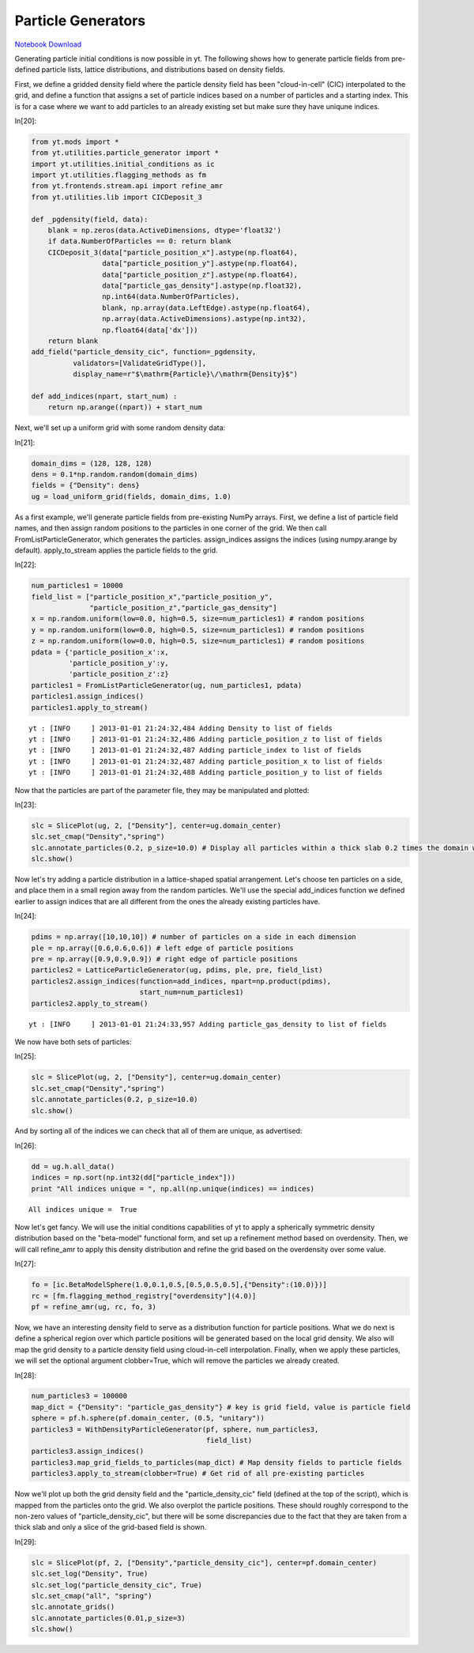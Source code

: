 Particle Generators
===================


`Notebook Download <https://hub.yt-project.org/go/mf0ba2>`_


Generating particle initial conditions is now possible in yt. The
following shows how to generate particle fields from pre-defined
particle lists, lattice distributions, and distributions based on
density fields.

First, we define a gridded density field where the particle density
field has been "cloud-in-cell" (CIC) interpolated to the grid, and
define a function that assigns a set of particle indices based on a
number of particles and a starting index. This is for a case where we
want to add particles to an already existing set but make sure they have
uniqune indices.

In[20]:

.. sourcecode:: python

    from yt.mods import *
    from yt.utilities.particle_generator import *
    import yt.utilities.initial_conditions as ic
    import yt.utilities.flagging_methods as fm
    from yt.frontends.stream.api import refine_amr
    from yt.utilities.lib import CICDeposit_3
    
    def _pgdensity(field, data):
        blank = np.zeros(data.ActiveDimensions, dtype='float32')
        if data.NumberOfParticles == 0: return blank
        CICDeposit_3(data["particle_position_x"].astype(np.float64),
                     data["particle_position_y"].astype(np.float64),
                     data["particle_position_z"].astype(np.float64),
                     data["particle_gas_density"].astype(np.float32),
                     np.int64(data.NumberOfParticles),
                     blank, np.array(data.LeftEdge).astype(np.float64),
                     np.array(data.ActiveDimensions).astype(np.int32),
                     np.float64(data['dx']))
        return blank
    add_field("particle_density_cic", function=_pgdensity,
              validators=[ValidateGridType()], 
              display_name=r"$\mathrm{Particle}\/\mathrm{Density}$")
    
    def add_indices(npart, start_num) :
        return np.arange((npart)) + start_num

Next, we'll set up a uniform grid with some random density data:

In[21]:

.. sourcecode:: python

    domain_dims = (128, 128, 128)
    dens = 0.1*np.random.random(domain_dims)
    fields = {"Density": dens}
    ug = load_uniform_grid(fields, domain_dims, 1.0)

As a first example, we'll generate particle fields from pre-existing
NumPy arrays. First, we define a list of particle field names, and then
assign random positions to the particles in one corner of the grid. We
then call FromListParticleGenerator, which generates the particles.
assign\_indices assigns the indices (using numpy.arange by default).
apply\_to\_stream applies the particle fields to the grid.

In[22]:

.. sourcecode:: python

    num_particles1 = 10000
    field_list = ["particle_position_x","particle_position_y",
                  "particle_position_z","particle_gas_density"]
    x = np.random.uniform(low=0.0, high=0.5, size=num_particles1) # random positions
    y = np.random.uniform(low=0.0, high=0.5, size=num_particles1) # random positions
    z = np.random.uniform(low=0.0, high=0.5, size=num_particles1) # random positions
    pdata = {'particle_position_x':x,
             'particle_position_y':y,
             'particle_position_z':z}
    particles1 = FromListParticleGenerator(ug, num_particles1, pdata)
    particles1.assign_indices()
    particles1.apply_to_stream()

.. parsed-literal::

    yt : [INFO     ] 2013-01-01 21:24:32,484 Adding Density to list of fields
    yt : [INFO     ] 2013-01-01 21:24:32,486 Adding particle_position_z to list of fields
    yt : [INFO     ] 2013-01-01 21:24:32,487 Adding particle_index to list of fields
    yt : [INFO     ] 2013-01-01 21:24:32,487 Adding particle_position_x to list of fields
    yt : [INFO     ] 2013-01-01 21:24:32,488 Adding particle_position_y to list of fields


Now that the particles are part of the parameter file, they may be
manipulated and plotted:

In[23]:

.. sourcecode:: python

    slc = SlicePlot(ug, 2, ["Density"], center=ug.domain_center)
    slc.set_cmap("Density","spring")
    slc.annotate_particles(0.2, p_size=10.0) # Display all particles within a thick slab 0.2 times the domain width
    slc.show()

.. attachment-image:: ParticleGenerator_files/ParticleGenerator_ipynb_fig_00.png

Now let's try adding a particle distribution in a lattice-shaped spatial
arrangement. Let's choose ten particles on a side, and place them in a
small region away from the random particles. We'll use the special
add\_indices function we defined earlier to assign indices that are all
different from the ones the already existing particles have.

In[24]:

.. sourcecode:: python

    pdims = np.array([10,10,10]) # number of particles on a side in each dimension
    ple = np.array([0.6,0.6,0.6]) # left edge of particle positions
    pre = np.array([0.9,0.9,0.9]) # right edge of particle positions
    particles2 = LatticeParticleGenerator(ug, pdims, ple, pre, field_list)
    particles2.assign_indices(function=add_indices, npart=np.product(pdims),
                              start_num=num_particles1)
    particles2.apply_to_stream()

.. parsed-literal::

    yt : [INFO     ] 2013-01-01 21:24:33,957 Adding particle_gas_density to list of fields


We now have both sets of particles:

In[25]:

.. sourcecode:: python

    slc = SlicePlot(ug, 2, ["Density"], center=ug.domain_center)
    slc.set_cmap("Density","spring")
    slc.annotate_particles(0.2, p_size=10.0)
    slc.show()

.. attachment-image:: ParticleGenerator_files/ParticleGenerator_ipynb_fig_01.png

And by sorting all of the indices we can check that all of them are
unique, as advertised:

In[26]:

.. sourcecode:: python

    dd = ug.h.all_data()
    indices = np.sort(np.int32(dd["particle_index"]))
    print "All indices unique = ", np.all(np.unique(indices) == indices)

.. parsed-literal::

    All indices unique =  True


Now let's get fancy. We will use the initial conditions capabilities of
yt to apply a spherically symmetric density distribution based on the
"beta-model" functional form, and set up a refinement method based on
overdensity. Then, we will call refine\_amr to apply this density
distribution and refine the grid based on the overdensity over some
value.

In[27]:

.. sourcecode:: python

    fo = [ic.BetaModelSphere(1.0,0.1,0.5,[0.5,0.5,0.5],{"Density":(10.0)})] 
    rc = [fm.flagging_method_registry["overdensity"](4.0)]
    pf = refine_amr(ug, rc, fo, 3)

Now, we have an interesting density field to serve as a distribution
function for particle positions. What we do next is define a spherical
region over which particle positions will be generated based on the
local grid density. We also will map the grid density to a particle
density field using cloud-in-cell interpolation. Finally, when we apply
these particles, we will set the optional argument clobber=True, which
will remove the particles we already created.

In[28]:

.. sourcecode:: python

    num_particles3 = 100000
    map_dict = {"Density": "particle_gas_density"} # key is grid field, value is particle field
    sphere = pf.h.sphere(pf.domain_center, (0.5, "unitary"))
    particles3 = WithDensityParticleGenerator(pf, sphere, num_particles3,
                                              field_list)
    particles3.assign_indices()
    particles3.map_grid_fields_to_particles(map_dict) # Map density fields to particle fields
    particles3.apply_to_stream(clobber=True) # Get rid of all pre-existing particles

Now we'll plot up both the grid density field and the
"particle\_density\_cic" field (defined at the top of the script), which
is mapped from the particles onto the grid. We also overplot the
particle positions. These should roughly correspond to the non-zero
values of "particle\_density\_cic", but there will be some discrepancies
due to the fact that they are taken from a thick slab and only a slice
of the grid-based field is shown.

In[29]:

.. sourcecode:: python

    slc = SlicePlot(pf, 2, ["Density","particle_density_cic"], center=pf.domain_center)
    slc.set_log("Density", True)
    slc.set_log("particle_density_cic", True)
    slc.set_cmap("all", "spring")
    slc.annotate_grids()
    slc.annotate_particles(0.01,p_size=3)
    slc.show()

.. attachment-image:: ParticleGenerator_files/ParticleGenerator_ipynb_fig_02.png

.. attachment-image:: ParticleGenerator_files/ParticleGenerator_ipynb_fig_03.png

